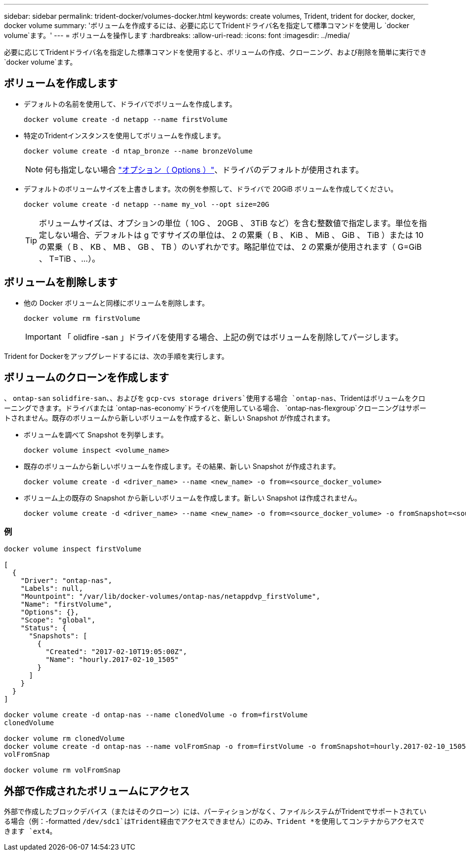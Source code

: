 ---
sidebar: sidebar 
permalink: trident-docker/volumes-docker.html 
keywords: create volumes, Trident, trident for docker, docker, docker volume 
summary: 'ボリュームを作成するには、必要に応じてTridentドライバ名を指定して標準コマンドを使用し `docker volume`ます。' 
---
= ボリュームを操作します
:hardbreaks:
:allow-uri-read: 
:icons: font
:imagesdir: ../media/


[role="lead"]
必要に応じてTridentドライバ名を指定した標準コマンドを使用すると、ボリュームの作成、クローニング、および削除を簡単に実行でき `docker volume`ます。



== ボリュームを作成します

* デフォルトの名前を使用して、ドライバでボリュームを作成します。
+
[source, console]
----
docker volume create -d netapp --name firstVolume
----
* 特定のTridentインスタンスを使用してボリュームを作成します。
+
[source, console]
----
docker volume create -d ntap_bronze --name bronzeVolume
----
+

NOTE: 何も指定しない場合 link:volume-driver-options.html["オプション（ Options ）"^]、ドライバのデフォルトが使用されます。

* デフォルトのボリュームサイズを上書きします。次の例を参照して、ドライバで 20GiB ボリュームを作成してください。
+
[source, console]
----
docker volume create -d netapp --name my_vol --opt size=20G
----
+

TIP: ボリュームサイズは、オプションの単位（ 10G 、 20GB 、 3TiB など）を含む整数値で指定します。単位を指定しない場合、デフォルトは g ですサイズの単位は、 2 の累乗（ B 、 KiB 、 MiB 、 GiB 、 TiB ）または 10 の累乗（ B 、 KB 、 MB 、 GB 、 TB ）のいずれかです。略記単位では、 2 の累乗が使用されます（ G=GiB 、 T=TiB 、…）。





== ボリュームを削除します

* 他の Docker ボリュームと同様にボリュームを削除します。
+
[source, console]
----
docker volume rm firstVolume
----
+

IMPORTANT: 「 olidfire -san 」ドライバを使用する場合、上記の例ではボリュームを削除してパージします。



Trident for Dockerをアップグレードするには、次の手順を実行します。



== ボリュームのクローンを作成します

、 `ontap-san` `solidfire-san`、、およびを `gcp-cvs storage drivers`使用する場合 `ontap-nas`、Tridentはボリュームをクローニングできます。ドライバまたは `ontap-nas-economy`ドライバを使用している場合、 `ontap-nas-flexgroup`クローニングはサポートされません。既存のボリュームから新しいボリュームを作成すると、新しい Snapshot が作成されます。

* ボリュームを調べて Snapshot を列挙します。
+
[source, console]
----
docker volume inspect <volume_name>
----
* 既存のボリュームから新しいボリュームを作成します。その結果、新しい Snapshot が作成されます。
+
[source, console]
----
docker volume create -d <driver_name> --name <new_name> -o from=<source_docker_volume>
----
* ボリューム上の既存の Snapshot から新しいボリュームを作成します。新しい Snapshot は作成されません。
+
[source, console]
----
docker volume create -d <driver_name> --name <new_name> -o from=<source_docker_volume> -o fromSnapshot=<source_snap_name>
----




=== 例

[source, console]
----
docker volume inspect firstVolume

[
  {
    "Driver": "ontap-nas",
    "Labels": null,
    "Mountpoint": "/var/lib/docker-volumes/ontap-nas/netappdvp_firstVolume",
    "Name": "firstVolume",
    "Options": {},
    "Scope": "global",
    "Status": {
      "Snapshots": [
        {
          "Created": "2017-02-10T19:05:00Z",
          "Name": "hourly.2017-02-10_1505"
        }
      ]
    }
  }
]

docker volume create -d ontap-nas --name clonedVolume -o from=firstVolume
clonedVolume

docker volume rm clonedVolume
docker volume create -d ontap-nas --name volFromSnap -o from=firstVolume -o fromSnapshot=hourly.2017-02-10_1505
volFromSnap

docker volume rm volFromSnap
----


== 外部で作成されたボリュームにアクセス

外部で作成したブロックデバイス（またはそのクローン）には、パーティションがなく、ファイルシステムがTridentでサポートされている場合（例：-formatted `/dev/sdc1`はTrident経由でアクセスできません）にのみ、Trident *を使用してコンテナからアクセスできます `ext4`。
